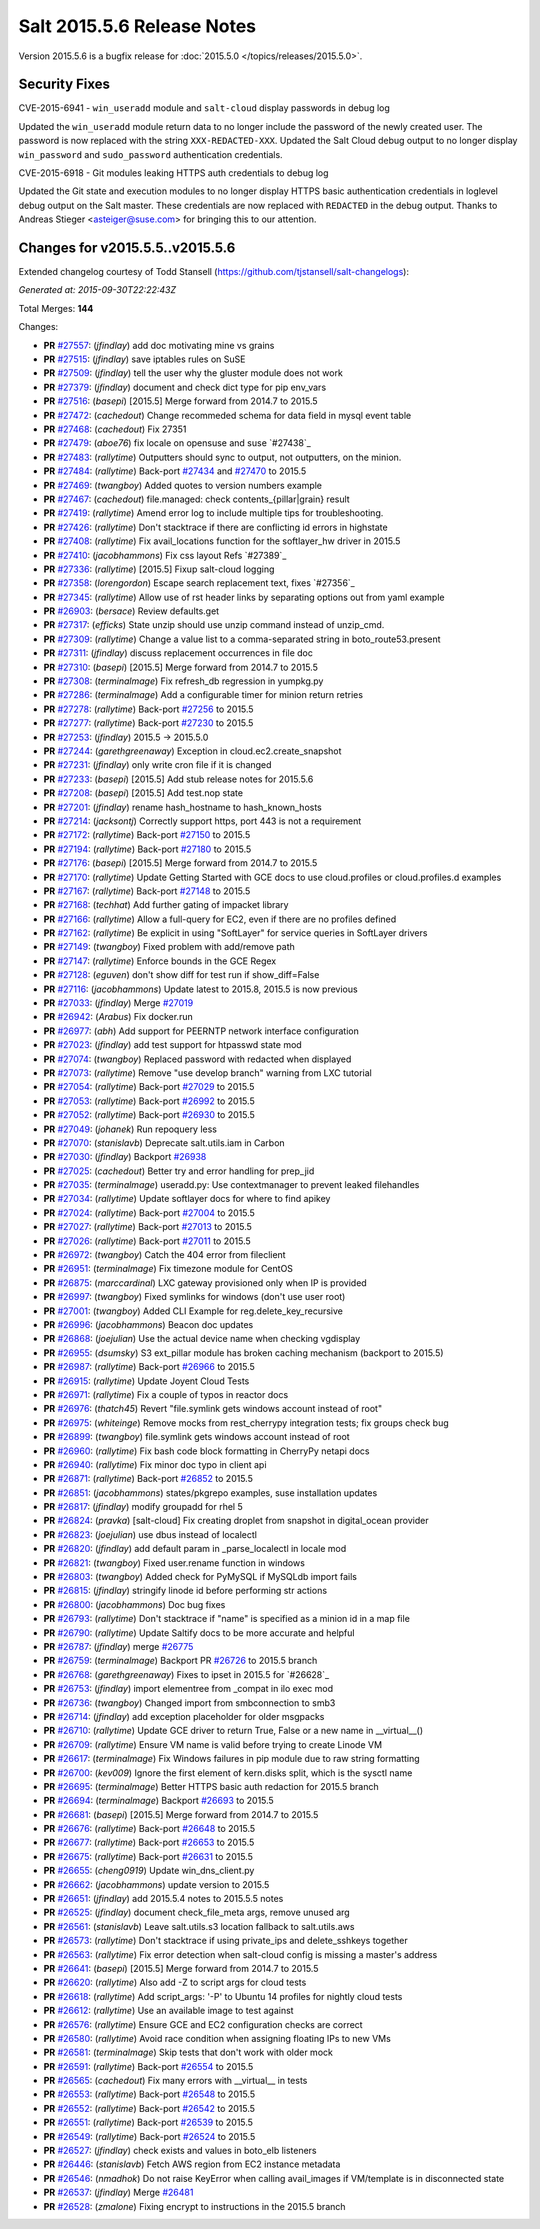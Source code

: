 ===========================
Salt 2015.5.6 Release Notes
===========================

Version 2015.5.6 is a bugfix release for :doc:`2015.5.0
</topics/releases/2015.5.0>`.

Security Fixes
--------------

CVE-2015-6941 - ``win_useradd`` module and ``salt-cloud`` display passwords in debug log

Updated the ``win_useradd`` module return data to no longer include the password of the newly created user. The password is now replaced with the string ``XXX-REDACTED-XXX``.
Updated the Salt Cloud debug output to no longer display ``win_password`` and ``sudo_password`` authentication credentials.

CVE-2015-6918 - Git modules leaking HTTPS auth credentials to debug log

Updated the Git state and execution modules to no longer display HTTPS basic authentication credentials in loglevel debug output on the Salt master. These credentials are now replaced with ``REDACTED`` in the debug output. Thanks to Andreas Stieger <asteiger@suse.com> for bringing this to our attention.

Changes for v2015.5.5..v2015.5.6
--------------------------------

Extended changelog courtesy of Todd Stansell (https://github.com/tjstansell/salt-changelogs):

*Generated at: 2015-09-30T22:22:43Z*

Total Merges: **144**

Changes:

- **PR** `#27557`_: (*jfindlay*) add doc motivating mine vs grains

- **PR** `#27515`_: (*jfindlay*) save iptables rules on SuSE

- **PR** `#27509`_: (*jfindlay*) tell the user why the gluster module does not work

- **PR** `#27379`_: (*jfindlay*) document and check dict type for pip env_vars

- **PR** `#27516`_: (*basepi*) [2015.5] Merge forward from 2014.7 to 2015.5

- **PR** `#27472`_: (*cachedout*) Change recommeded schema for data field in mysql event table

- **PR** `#27468`_: (*cachedout*) Fix 27351

- **PR** `#27479`_: (*aboe76*) fix locale on opensuse and suse `#27438`_

- **PR** `#27483`_: (*rallytime*) Outputters should sync to output, not outputters, on the minion.

- **PR** `#27484`_: (*rallytime*) Back-port `#27434`_ and `#27470`_ to 2015.5

- **PR** `#27469`_: (*twangboy*) Added quotes to version numbers example

- **PR** `#27467`_: (*cachedout*) file.managed: check contents_{pillar|grain} result

- **PR** `#27419`_: (*rallytime*) Amend error log to include multiple tips for troubleshooting.

- **PR** `#27426`_: (*rallytime*) Don't stacktrace if there are conflicting id errors in highstate

- **PR** `#27408`_: (*rallytime*) Fix avail_locations function for the softlayer_hw driver in 2015.5

- **PR** `#27410`_: (*jacobhammons*) Fix css layout Refs `#27389`_

- **PR** `#27336`_: (*rallytime*) [2015.5] Fixup salt-cloud logging

- **PR** `#27358`_: (*lorengordon*) Escape search replacement text, fixes `#27356`_

- **PR** `#27345`_: (*rallytime*) Allow use of rst header links by separating options out from yaml example

- **PR** `#26903`_: (*bersace*) Review defaults.get

- **PR** `#27317`_: (*efficks*) State unzip should use unzip command instead of unzip_cmd.

- **PR** `#27309`_: (*rallytime*) Change a value list to a comma-separated string in boto_route53.present

- **PR** `#27311`_: (*jfindlay*) discuss replacement occurrences in file doc

- **PR** `#27310`_: (*basepi*) [2015.5] Merge forward from 2014.7 to 2015.5

- **PR** `#27308`_: (*terminalmage*) Fix refresh_db regression in yumpkg.py

- **PR** `#27286`_: (*terminalmage*) Add a configurable timer for minion return retries

- **PR** `#27278`_: (*rallytime*) Back-port `#27256`_ to 2015.5

- **PR** `#27277`_: (*rallytime*) Back-port `#27230`_ to 2015.5

- **PR** `#27253`_: (*jfindlay*) 2015.5 -> 2015.5.0

- **PR** `#27244`_: (*garethgreenaway*) Exception in cloud.ec2.create_snapshot

- **PR** `#27231`_: (*jfindlay*) only write cron file if it is changed

- **PR** `#27233`_: (*basepi*) [2015.5] Add stub release notes for 2015.5.6

- **PR** `#27208`_: (*basepi*) [2015.5] Add test.nop state

- **PR** `#27201`_: (*jfindlay*) rename hash_hostname to hash_known_hosts

- **PR** `#27214`_: (*jacksontj*) Correctly support https, port 443 is not a requirement

- **PR** `#27172`_: (*rallytime*) Back-port `#27150`_ to 2015.5

- **PR** `#27194`_: (*rallytime*) Back-port `#27180`_ to 2015.5

- **PR** `#27176`_: (*basepi*) [2015.5] Merge forward from 2014.7 to 2015.5

- **PR** `#27170`_: (*rallytime*) Update Getting Started with GCE docs to use cloud.profiles or cloud.profiles.d examples

- **PR** `#27167`_: (*rallytime*) Back-port `#27148`_ to 2015.5

- **PR** `#27168`_: (*techhat*) Add further gating of impacket library

- **PR** `#27166`_: (*rallytime*) Allow a full-query for EC2, even if there are no profiles defined

- **PR** `#27162`_: (*rallytime*) Be explicit in using "SoftLayer" for service queries in SoftLayer drivers

- **PR** `#27149`_: (*twangboy*) Fixed problem with add/remove path

- **PR** `#27147`_: (*rallytime*) Enforce bounds in the GCE Regex

- **PR** `#27128`_: (*eguven*) don't show diff for test run if show_diff=False

- **PR** `#27116`_: (*jacobhammons*) Update latest to 2015.8, 2015.5 is now previous

- **PR** `#27033`_: (*jfindlay*) Merge `#27019`_

- **PR** `#26942`_: (*Arabus*) Fix docker.run

- **PR** `#26977`_: (*abh*) Add support for PEERNTP network interface configuration

- **PR** `#27023`_: (*jfindlay*) add test support for htpasswd state mod

- **PR** `#27074`_: (*twangboy*) Replaced password with redacted when displayed

- **PR** `#27073`_: (*rallytime*) Remove "use develop branch" warning from LXC tutorial

- **PR** `#27054`_: (*rallytime*) Back-port `#27029`_ to 2015.5

- **PR** `#27053`_: (*rallytime*) Back-port `#26992`_ to 2015.5

- **PR** `#27052`_: (*rallytime*) Back-port `#26930`_ to 2015.5

- **PR** `#27049`_: (*johanek*) Run repoquery less

- **PR** `#27070`_: (*stanislavb*) Deprecate salt.utils.iam in Carbon

- **PR** `#27030`_: (*jfindlay*) Backport `#26938`_

- **PR** `#27025`_: (*cachedout*) Better try and error handling for prep_jid

- **PR** `#27035`_: (*terminalmage*) useradd.py: Use contextmanager to prevent leaked filehandles

- **PR** `#27034`_: (*rallytime*) Update softlayer docs for where to find apikey

- **PR** `#27024`_: (*rallytime*) Back-port `#27004`_ to 2015.5

- **PR** `#27027`_: (*rallytime*) Back-port `#27013`_ to 2015.5

- **PR** `#27026`_: (*rallytime*) Back-port `#27011`_ to 2015.5

- **PR** `#26972`_: (*twangboy*) Catch the 404 error from fileclient

- **PR** `#26951`_: (*terminalmage*) Fix timezone module for CentOS

- **PR** `#26875`_: (*marccardinal*) LXC gateway provisioned only when IP is provided

- **PR** `#26997`_: (*twangboy*) Fixed symlinks for windows (don't use user root)

- **PR** `#27001`_: (*twangboy*) Added CLI Example for reg.delete_key_recursive

- **PR** `#26996`_: (*jacobhammons*) Beacon doc updates

- **PR** `#26868`_: (*joejulian*) Use the actual device name when checking vgdisplay

- **PR** `#26955`_: (*dsumsky*) S3 ext_pillar module has broken caching mechanism (backport to 2015.5)

- **PR** `#26987`_: (*rallytime*) Back-port `#26966`_ to 2015.5

- **PR** `#26915`_: (*rallytime*) Update Joyent Cloud Tests

- **PR** `#26971`_: (*rallytime*) Fix a couple of typos in reactor docs

- **PR** `#26976`_: (*thatch45*) Revert "file.symlink gets windows account instead of root"

- **PR** `#26975`_: (*whiteinge*) Remove mocks from rest_cherrypy integration tests; fix groups check bug

- **PR** `#26899`_: (*twangboy*) file.symlink gets windows account instead of root

- **PR** `#26960`_: (*rallytime*) Fix bash code block formatting in CherryPy netapi docs

- **PR** `#26940`_: (*rallytime*) Fix minor doc typo in client api

- **PR** `#26871`_: (*rallytime*) Back-port `#26852`_ to 2015.5

- **PR** `#26851`_: (*jacobhammons*) states/pkgrepo examples, suse installation updates

- **PR** `#26817`_: (*jfindlay*) modify groupadd for rhel 5

- **PR** `#26824`_: (*pravka*) [salt-cloud] Fix creating droplet from snapshot in digital_ocean provider 

- **PR** `#26823`_: (*joejulian*) use dbus instead of localectl

- **PR** `#26820`_: (*jfindlay*) add default param in _parse_localectl in locale mod

- **PR** `#26821`_: (*twangboy*) Fixed user.rename function in windows

- **PR** `#26803`_: (*twangboy*) Added check for PyMySQL if MySQLdb import fails

- **PR** `#26815`_: (*jfindlay*) stringify linode id before performing str actions

- **PR** `#26800`_: (*jacobhammons*) Doc bug fixes

- **PR** `#26793`_: (*rallytime*) Don't stacktrace if "name" is specified as a minion id in a map file

- **PR** `#26790`_: (*rallytime*) Update Saltify docs to be more accurate and helpful

- **PR** `#26787`_: (*jfindlay*) merge `#26775`_

- **PR** `#26759`_: (*terminalmage*) Backport PR `#26726`_ to 2015.5 branch

- **PR** `#26768`_: (*garethgreenaway*) Fixes to ipset in 2015.5 for `#26628`_

- **PR** `#26753`_: (*jfindlay*) import elementree from _compat in ilo exec mod

- **PR** `#26736`_: (*twangboy*) Changed import from smbconnection to smb3

- **PR** `#26714`_: (*jfindlay*) add exception placeholder for older msgpacks

- **PR** `#26710`_: (*rallytime*) Update GCE driver to return True, False or a new name in __virtual__()

- **PR** `#26709`_: (*rallytime*) Ensure VM name is valid before trying to create Linode VM

- **PR** `#26617`_: (*terminalmage*) Fix Windows failures in pip module due to raw string formatting

- **PR** `#26700`_: (*kev009*) Ignore the first element of kern.disks split, which is the sysctl name

- **PR** `#26695`_: (*terminalmage*) Better HTTPS basic auth redaction for 2015.5 branch

- **PR** `#26694`_: (*terminalmage*) Backport `#26693`_ to 2015.5

- **PR** `#26681`_: (*basepi*) [2015.5] Merge forward from 2014.7 to 2015.5

- **PR** `#26676`_: (*rallytime*) Back-port `#26648`_ to 2015.5

- **PR** `#26677`_: (*rallytime*) Back-port `#26653`_ to 2015.5

- **PR** `#26675`_: (*rallytime*) Back-port `#26631`_ to 2015.5

- **PR** `#26655`_: (*cheng0919*) Update win_dns_client.py

- **PR** `#26662`_: (*jacobhammons*) update version to 2015.5

- **PR** `#26651`_: (*jfindlay*) add 2015.5.4 notes to 2015.5.5 notes

- **PR** `#26525`_: (*jfindlay*) document check_file_meta args, remove unused arg

- **PR** `#26561`_: (*stanislavb*) Leave salt.utils.s3 location fallback to salt.utils.aws

- **PR** `#26573`_: (*rallytime*) Don't stacktrace if using private_ips and delete_sshkeys together

- **PR** `#26563`_: (*rallytime*) Fix error detection when salt-cloud config is missing a master's address

- **PR** `#26641`_: (*basepi*) [2015.5] Merge forward from 2014.7 to 2015.5

- **PR** `#26620`_: (*rallytime*) Also add -Z to script args for cloud tests

- **PR** `#26618`_: (*rallytime*) Add script_args: '-P' to Ubuntu 14 profiles for nightly cloud tests

- **PR** `#26612`_: (*rallytime*) Use an available image to test against

- **PR** `#26576`_: (*rallytime*) Ensure GCE and EC2 configuration checks are correct

- **PR** `#26580`_: (*rallytime*) Avoid race condition when assigning floating IPs to new VMs

- **PR** `#26581`_: (*terminalmage*) Skip tests that don't work with older mock

- **PR** `#26591`_: (*rallytime*) Back-port `#26554`_ to 2015.5

- **PR** `#26565`_: (*cachedout*) Fix many errors with __virtual__ in tests

- **PR** `#26553`_: (*rallytime*) Back-port `#26548`_ to 2015.5

- **PR** `#26552`_: (*rallytime*) Back-port `#26542`_ to 2015.5

- **PR** `#26551`_: (*rallytime*) Back-port `#26539`_ to 2015.5

- **PR** `#26549`_: (*rallytime*) Back-port `#26524`_ to 2015.5

- **PR** `#26527`_: (*jfindlay*) check exists and values in boto_elb listeners

- **PR** `#26446`_: (*stanislavb*) Fetch AWS region from EC2 instance metadata

- **PR** `#26546`_: (*nmadhok*) Do not raise KeyError when calling avail_images if VM/template is in disconnected state

- **PR** `#26537`_: (*jfindlay*) Merge `#26481`_

- **PR** `#26528`_: (*zmalone*) Fixing encrypt to instructions in the 2015.5 branch

.. _`#21649`: https://github.com/saltstack/salt/pull/21649
.. _`#25369`: https://github.com/saltstack/salt/pull/25369
.. _`#25862`: https://github.com/saltstack/salt/pull/25862
.. _`#26378`: https://github.com/saltstack/salt/pull/26378
.. _`#26446`: https://github.com/saltstack/salt/pull/26446
.. _`#26481`: https://github.com/saltstack/salt/pull/26481
.. _`#26515`: https://github.com/saltstack/salt/pull/26515
.. _`#26524`: https://github.com/saltstack/salt/pull/26524
.. _`#26525`: https://github.com/saltstack/salt/pull/26525
.. _`#26527`: https://github.com/saltstack/salt/pull/26527
.. _`#26528`: https://github.com/saltstack/salt/pull/26528
.. _`#26537`: https://github.com/saltstack/salt/pull/26537
.. _`#26539`: https://github.com/saltstack/salt/pull/26539
.. _`#26542`: https://github.com/saltstack/salt/pull/26542
.. _`#26546`: https://github.com/saltstack/salt/pull/26546
.. _`#26548`: https://github.com/saltstack/salt/pull/26548
.. _`#26549`: https://github.com/saltstack/salt/pull/26549
.. _`#26551`: https://github.com/saltstack/salt/pull/26551
.. _`#26552`: https://github.com/saltstack/salt/pull/26552
.. _`#26553`: https://github.com/saltstack/salt/pull/26553
.. _`#26554`: https://github.com/saltstack/salt/pull/26554
.. _`#26561`: https://github.com/saltstack/salt/pull/26561
.. _`#26563`: https://github.com/saltstack/salt/pull/26563
.. _`#26565`: https://github.com/saltstack/salt/pull/26565
.. _`#26573`: https://github.com/saltstack/salt/pull/26573
.. _`#26576`: https://github.com/saltstack/salt/pull/26576
.. _`#26580`: https://github.com/saltstack/salt/pull/26580
.. _`#26581`: https://github.com/saltstack/salt/pull/26581
.. _`#26591`: https://github.com/saltstack/salt/pull/26591
.. _`#26612`: https://github.com/saltstack/salt/pull/26612
.. _`#26617`: https://github.com/saltstack/salt/pull/26617
.. _`#26618`: https://github.com/saltstack/salt/pull/26618
.. _`#26620`: https://github.com/saltstack/salt/pull/26620
.. _`#26631`: https://github.com/saltstack/salt/pull/26631
.. _`#26636`: https://github.com/saltstack/salt/pull/26636
.. _`#26640`: https://github.com/saltstack/salt/pull/26640
.. _`#26641`: https://github.com/saltstack/salt/pull/26641
.. _`#26648`: https://github.com/saltstack/salt/pull/26648
.. _`#26651`: https://github.com/saltstack/salt/pull/26651
.. _`#26653`: https://github.com/saltstack/salt/pull/26653
.. _`#26655`: https://github.com/saltstack/salt/pull/26655
.. _`#26662`: https://github.com/saltstack/salt/pull/26662
.. _`#26663`: https://github.com/saltstack/salt/pull/26663
.. _`#26667`: https://github.com/saltstack/salt/pull/26667
.. _`#26675`: https://github.com/saltstack/salt/pull/26675
.. _`#26676`: https://github.com/saltstack/salt/pull/26676
.. _`#26677`: https://github.com/saltstack/salt/pull/26677
.. _`#26681`: https://github.com/saltstack/salt/pull/26681
.. _`#26693`: https://github.com/saltstack/salt/pull/26693
.. _`#26694`: https://github.com/saltstack/salt/pull/26694
.. _`#26695`: https://github.com/saltstack/salt/pull/26695
.. _`#26700`: https://github.com/saltstack/salt/pull/26700
.. _`#26709`: https://github.com/saltstack/salt/pull/26709
.. _`#26710`: https://github.com/saltstack/salt/pull/26710
.. _`#26714`: https://github.com/saltstack/salt/pull/26714
.. _`#26726`: https://github.com/saltstack/salt/pull/26726
.. _`#26736`: https://github.com/saltstack/salt/pull/26736
.. _`#26753`: https://github.com/saltstack/salt/pull/26753
.. _`#26759`: https://github.com/saltstack/salt/pull/26759
.. _`#26768`: https://github.com/saltstack/salt/pull/26768
.. _`#26775`: https://github.com/saltstack/salt/pull/26775
.. _`#26787`: https://github.com/saltstack/salt/pull/26787
.. _`#26790`: https://github.com/saltstack/salt/pull/26790
.. _`#26793`: https://github.com/saltstack/salt/pull/26793
.. _`#26800`: https://github.com/saltstack/salt/pull/26800
.. _`#26803`: https://github.com/saltstack/salt/pull/26803
.. _`#26815`: https://github.com/saltstack/salt/pull/26815
.. _`#26817`: https://github.com/saltstack/salt/pull/26817
.. _`#26820`: https://github.com/saltstack/salt/pull/26820
.. _`#26821`: https://github.com/saltstack/salt/pull/26821
.. _`#26823`: https://github.com/saltstack/salt/pull/26823
.. _`#26824`: https://github.com/saltstack/salt/pull/26824
.. _`#26851`: https://github.com/saltstack/salt/pull/26851
.. _`#26852`: https://github.com/saltstack/salt/pull/26852
.. _`#26868`: https://github.com/saltstack/salt/pull/26868
.. _`#26871`: https://github.com/saltstack/salt/pull/26871
.. _`#26875`: https://github.com/saltstack/salt/pull/26875
.. _`#26899`: https://github.com/saltstack/salt/pull/26899
.. _`#26903`: https://github.com/saltstack/salt/pull/26903
.. _`#26915`: https://github.com/saltstack/salt/pull/26915
.. _`#26930`: https://github.com/saltstack/salt/pull/26930
.. _`#26938`: https://github.com/saltstack/salt/pull/26938
.. _`#26940`: https://github.com/saltstack/salt/pull/26940
.. _`#26942`: https://github.com/saltstack/salt/pull/26942
.. _`#26951`: https://github.com/saltstack/salt/pull/26951
.. _`#26955`: https://github.com/saltstack/salt/pull/26955
.. _`#26960`: https://github.com/saltstack/salt/pull/26960
.. _`#26966`: https://github.com/saltstack/salt/pull/26966
.. _`#26971`: https://github.com/saltstack/salt/pull/26971
.. _`#26972`: https://github.com/saltstack/salt/pull/26972
.. _`#26975`: https://github.com/saltstack/salt/pull/26975
.. _`#26976`: https://github.com/saltstack/salt/pull/26976
.. _`#26977`: https://github.com/saltstack/salt/pull/26977
.. _`#26987`: https://github.com/saltstack/salt/pull/26987
.. _`#26992`: https://github.com/saltstack/salt/pull/26992
.. _`#26996`: https://github.com/saltstack/salt/pull/26996
.. _`#26997`: https://github.com/saltstack/salt/pull/26997
.. _`#27001`: https://github.com/saltstack/salt/pull/27001
.. _`#27004`: https://github.com/saltstack/salt/pull/27004
.. _`#27011`: https://github.com/saltstack/salt/pull/27011
.. _`#27013`: https://github.com/saltstack/salt/pull/27013
.. _`#27019`: https://github.com/saltstack/salt/pull/27019
.. _`#27023`: https://github.com/saltstack/salt/pull/27023
.. _`#27024`: https://github.com/saltstack/salt/pull/27024
.. _`#27025`: https://github.com/saltstack/salt/pull/27025
.. _`#27026`: https://github.com/saltstack/salt/pull/27026
.. _`#27027`: https://github.com/saltstack/salt/pull/27027
.. _`#27029`: https://github.com/saltstack/salt/pull/27029
.. _`#27030`: https://github.com/saltstack/salt/pull/27030
.. _`#27033`: https://github.com/saltstack/salt/pull/27033
.. _`#27034`: https://github.com/saltstack/salt/pull/27034
.. _`#27035`: https://github.com/saltstack/salt/pull/27035
.. _`#27049`: https://github.com/saltstack/salt/pull/27049
.. _`#27052`: https://github.com/saltstack/salt/pull/27052
.. _`#27053`: https://github.com/saltstack/salt/pull/27053
.. _`#27054`: https://github.com/saltstack/salt/pull/27054
.. _`#27070`: https://github.com/saltstack/salt/pull/27070
.. _`#27073`: https://github.com/saltstack/salt/pull/27073
.. _`#27074`: https://github.com/saltstack/salt/pull/27074
.. _`#27075`: https://github.com/saltstack/salt/pull/27075
.. _`#27114`: https://github.com/saltstack/salt/pull/27114
.. _`#27116`: https://github.com/saltstack/salt/pull/27116
.. _`#27117`: https://github.com/saltstack/salt/pull/27117
.. _`#27128`: https://github.com/saltstack/salt/pull/27128
.. _`#27147`: https://github.com/saltstack/salt/pull/27147
.. _`#27148`: https://github.com/saltstack/salt/pull/27148
.. _`#27149`: https://github.com/saltstack/salt/pull/27149
.. _`#27150`: https://github.com/saltstack/salt/pull/27150
.. _`#27162`: https://github.com/saltstack/salt/pull/27162
.. _`#27166`: https://github.com/saltstack/salt/pull/27166
.. _`#27167`: https://github.com/saltstack/salt/pull/27167
.. _`#27168`: https://github.com/saltstack/salt/pull/27168
.. _`#27170`: https://github.com/saltstack/salt/pull/27170
.. _`#27172`: https://github.com/saltstack/salt/pull/27172
.. _`#27176`: https://github.com/saltstack/salt/pull/27176
.. _`#27180`: https://github.com/saltstack/salt/pull/27180
.. _`#27194`: https://github.com/saltstack/salt/pull/27194
.. _`#27201`: https://github.com/saltstack/salt/pull/27201
.. _`#27208`: https://github.com/saltstack/salt/pull/27208
.. _`#27214`: https://github.com/saltstack/salt/pull/27214
.. _`#27230`: https://github.com/saltstack/salt/pull/27230
.. _`#27231`: https://github.com/saltstack/salt/pull/27231
.. _`#27233`: https://github.com/saltstack/salt/pull/27233
.. _`#27244`: https://github.com/saltstack/salt/pull/27244
.. _`#27252`: https://github.com/saltstack/salt/pull/27252
.. _`#27253`: https://github.com/saltstack/salt/pull/27253
.. _`#27256`: https://github.com/saltstack/salt/pull/27256
.. _`#27277`: https://github.com/saltstack/salt/pull/27277
.. _`#27278`: https://github.com/saltstack/salt/pull/27278
.. _`#27286`: https://github.com/saltstack/salt/pull/27286
.. _`#27308`: https://github.com/saltstack/salt/pull/27308
.. _`#27309`: https://github.com/saltstack/salt/pull/27309
.. _`#27310`: https://github.com/saltstack/salt/pull/27310
.. _`#27311`: https://github.com/saltstack/salt/pull/27311
.. _`#27317`: https://github.com/saltstack/salt/pull/27317
.. _`#27335`: https://github.com/saltstack/salt/pull/27335
.. _`#27336`: https://github.com/saltstack/salt/pull/27336
.. _`#27345`: https://github.com/saltstack/salt/pull/27345
.. _`#27351`: https://github.com/saltstack/salt/pull/27351
.. _`#27358`: https://github.com/saltstack/salt/pull/27358
.. _`#27375`: https://github.com/saltstack/salt/pull/27375
.. _`#27379`: https://github.com/saltstack/salt/pull/27379
.. _`#27408`: https://github.com/saltstack/salt/pull/27408
.. _`#27410`: https://github.com/saltstack/salt/pull/27410
.. _`#27419`: https://github.com/saltstack/salt/pull/27419
.. _`#27426`: https://github.com/saltstack/salt/pull/27426
.. _`#27434`: https://github.com/saltstack/salt/pull/27434
.. _`#27467`: https://github.com/saltstack/salt/pull/27467
.. _`#27468`: https://github.com/saltstack/salt/pull/27468
.. _`#27469`: https://github.com/saltstack/salt/pull/27469
.. _`#27470`: https://github.com/saltstack/salt/pull/27470
.. _`#27472`: https://github.com/saltstack/salt/pull/27472
.. _`#27479`: https://github.com/saltstack/salt/pull/27479
.. _`#27483`: https://github.com/saltstack/salt/pull/27483
.. _`#27484`: https://github.com/saltstack/salt/pull/27484
.. _`#27509`: https://github.com/saltstack/salt/pull/27509
.. _`#27515`: https://github.com/saltstack/salt/pull/27515
.. _`#27516`: https://github.com/saltstack/salt/pull/27516
.. _`#27557`: https://github.com/saltstack/salt/pull/27557
